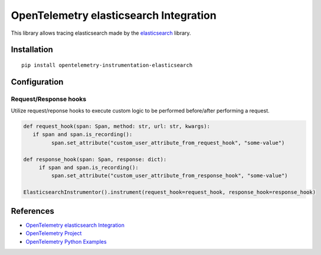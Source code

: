 OpenTelemetry elasticsearch Integration
========================================

|pypi|

.. |pypi| image:: https://badge.fury.io/py/opentelemetry-instrumentation-elasticsearch.svg
   :target: https://pypi.org/project/opentelemetry-instrumentation-elasticsearch/

This library allows tracing elasticsearch made by the
`elasticsearch <https://elasticsearch-py.readthedocs.io/en/master/>`_ library.

Installation
------------

::

     pip install opentelemetry-instrumentation-elasticsearch

Configuration
-------------

Request/Response hooks
**********************

Utilize request/reponse hooks to execute custom logic to be performed before/after performing a request.

.. code-block:: python

   def request_hook(span: Span, method: str, url: str, kwargs):
      if span and span.is_recording():
            span.set_attribute("custom_user_attribute_from_request_hook", "some-value")

   def response_hook(span: Span, response: dict):
        if span and span.is_recording():
            span.set_attribute("custom_user_attribute_from_response_hook", "some-value")

   ElasticsearchInstrumentor().instrument(request_hook=request_hook, response_hook=response_hook) 

References
----------

* `OpenTelemetry elasticsearch Integration <https://opentelemetry-python-contrib.readthedocs.io/en/latest/instrumentation/elasticsearch/elasticsearch.html>`_
* `OpenTelemetry Project <https://opentelemetry.io/>`_
* `OpenTelemetry Python Examples <https://github.com/open-telemetry/opentelemetry-python/tree/main/docs/examples>`_
